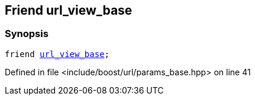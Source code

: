 :relfileprefix: ../../../
[#73599336AEAB0A00969DC5C324F0851C6CDB89EE]
== Friend url_view_base



=== Synopsis

[source,cpp,subs="verbatim,macros,-callouts"]
----
friend xref:reference/boost/urls/url_view_base.adoc[url_view_base];
----

Defined in file <include/boost/url/params_base.hpp> on line 41

